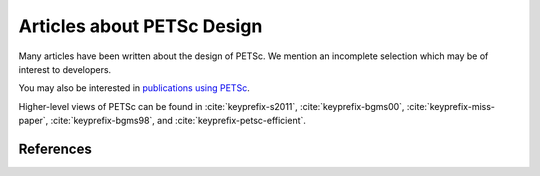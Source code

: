 ===========================
Articles about PETSc Design
===========================

Many articles have been written about the design of PETSc. We mention
an incomplete selection which may be of interest to developers.

You may also be interested in `publications using PETSc <https://petsc.org/release/miscellaneous/applications_publications>`__.

Higher-level views of PETSc can be found in :cite:`keyprefix-s2011`,
:cite:`keyprefix-bgms00`, :cite:`keyprefix-miss-paper`, :cite:`keyprefix-bgms98`, and :cite:`keyprefix-petsc-efficient`.

References
~~~~~~~~~~

.. bibliography:: /petsc.bib
   :filter: docname in docnames
   :keyprefix: keyprefix-
   :labelprefix: ref-
